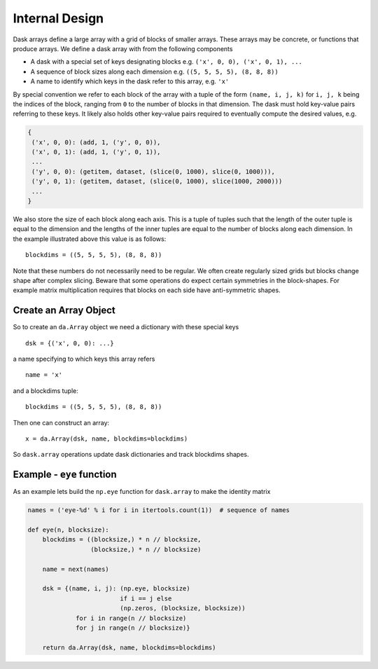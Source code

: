 Internal Design
===============

.. image:: images/array.png
   :width: 40 %
   :align: right
   :alt: A dask array

Dask arrays define a large array with a grid of blocks of smaller arrays.
These arrays may be concrete, or functions that produce arrays.  We define a
dask array with from the following components

*  A dask with a special set of keys designating blocks
   e.g. ``('x', 0, 0), ('x', 0, 1), ...``
*  A sequence of block sizes along each dimension
   e.g. ``((5, 5, 5, 5), (8, 8, 8))``
*  A name to identify which keys in the dask refer to this array, e.g. ``'x'``

By special convention we refer to each block of the array with a tuple of the
form ``(name, i, j, k)`` for ``i, j, k`` being the indices of the block,
ranging from ``0`` to the number of blocks in that dimension.  The dask must
hold key-value pairs referring to these keys.  It likely also holds other
key-value pairs required to eventually compute the desired values, e.g.

.. code-block:: python

   {
    ('x', 0, 0): (add, 1, ('y', 0, 0)),
    ('x', 0, 1): (add, 1, ('y', 0, 1)),
    ...
    ('y', 0, 0): (getitem, dataset, (slice(0, 1000), slice(0, 1000))),
    ('y', 0, 1): (getitem, dataset, (slice(0, 1000), slice(1000, 2000)))
    ...
   }

We also store the size of each block along each axis.  This is a tuple of
tuples such that the length of the outer tuple is equal to the dimension and
the lengths of the inner tuples are equal to the number of blocks along each
dimension.  In the example illustrated above this value is as follows::

    blockdims = ((5, 5, 5, 5), (8, 8, 8))

Note that these numbers do not necessarily need to be regular.  We often create
regularly sized grids but blocks change shape after complex slicing.  Beware
that some operations do expect certain symmetries in the block-shapes.  For
example matrix multiplication requires that blocks on each side have
anti-symmetric shapes.

Create an Array Object
----------------------

So to create an ``da.Array`` object we need a dictionary with these special
keys ::

    dsk = {('x', 0, 0): ...}

a name specifying to which keys this array refers ::

    name = 'x'

and a blockdims tuple::

    blockdims = ((5, 5, 5, 5), (8, 8, 8))

Then one can construct an array::

    x = da.Array(dsk, name, blockdims=blockdims)

So ``dask.array`` operations update dask dictionaries and track blockdims
shapes.


Example - ``eye`` function
--------------------------

As an example lets build the ``np.eye`` function for ``dask.array`` to make the
identity matrix

.. code-block:: python

   names = ('eye-%d' % i for i in itertools.count(1))  # sequence of names

   def eye(n, blocksize):
       blockdims = ((blocksize,) * n // blocksize,
                    (blocksize,) * n // blocksize)

       name = next(names)

       dsk = {(name, i, j): (np.eye, blocksize)
                            if i == j else
                            (np.zeros, (blocksize, blocksize))
                for i in range(n // blocksize)
                for j in range(n // blocksize)}

       return da.Array(dsk, name, blockdims=blockdims)
